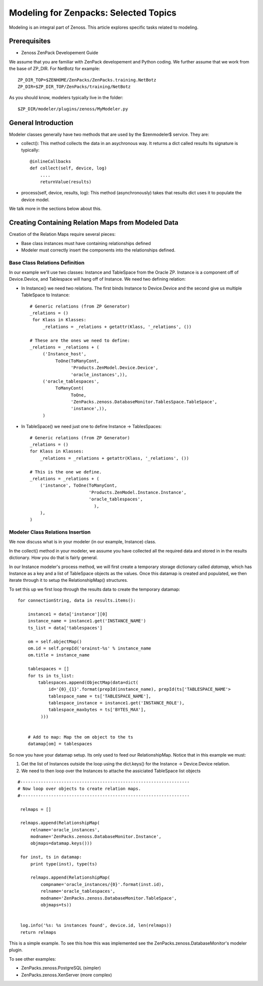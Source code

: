 ========================================================================
Modeling for Zenpacks: Selected Topics
========================================================================

Modeling is an integral part of Zenoss. This article explores specific
tasks related to modeling.


Prerequisites
------------------------------------------------------------------------------

* Zenoss ZenPack Developement Guide

We assume that you are familiar with ZenPack developement and Python coding.
We further assume that we work from the base of ZP_DIR.
For NetBotz for example::

  ZP_DIR_TOP=$ZENHOME/ZenPacks/ZenPacks.training.NetBotz
  ZP_DIR=$ZP_DIR_TOP/ZenPacks/training/NetBotz

As you should know, modelers typically live in the folder::

  $ZP_DIR/modeler/plugins/zenoss/MyModeler.py

General Introduction
------------------------------------------------------------------------

Modeler classes generally have two methods that are used by the $zenmodeler$
service. They are:

* collect(): This method collects the data in an asychronous way.
  It returns a dict called results
  Its signature is typically::

      @inlineCallbacks
      def collect(self, device, log)
          ....
          returnValue(results)

* process(self, device, results, log):
  This method (asynchronously) takes that results dict uses it to populate
  the device model.

We talk more in the sections below about this.

Creating Containing Relation Maps from Modeled Data
---------------------------------------------------

Creation of the Relation Maps require several pieces:

* Base class instances must have containing relationships defined
* Modeler must correctly insert the components into the relationships defined.


Base Class Relations Definition
~~~~~~~~~~~~~~~~~~~~~~~~~~~~~~~

In our example we'll use two classes: Instance and TableSpace from the Oracle
ZP. Instance is a component off of Device.Device, and Tablespace will hang
off of Instance. We need two defining relation:

* In Instance() we need two relations. The first
  binds Instance to Device.Device and the second give us
  multiple TableSpace to Instance::

    # Generic relations (from ZP Generator)
    _relations = ()
     for Klass in Klasses:
         _relations = _relations + getattr(Klass, '_relations', ())

    # These are the ones we need to define:
    _relations = _relations + (
         ('Instance_host',
              ToOne(ToManyCont,
                    'Products.ZenModel.Device.Device',
                    'oracle_instances',)),
         ('oracle_tablespaces',
              ToManyCont(
                    ToOne,
                    'ZenPacks.zenoss.DatabaseMonitor.TablesSpace.TableSpace',
                    'instance',)),
         )

* In TableSpace() we need just one to define Instance -> TablesSpaces::

    # Generic relations (from ZP Generator)
    _relations = ()
    for Klass in Klasses:
        _relations = _relations + getattr(Klass, '_relations', ())

    # This is the one we define.
    _relations = _relations + (
        ('instance', ToOne(ToManyCont,
                           'Products.ZenModel.Instance.Instance',
                           'oracle_tablespaces',
                             ),
        ),
    )

Modeler Class Relations Insertion
~~~~~~~~~~~~~~~~~~~~~~~~~~~~~~~~~~
We now discuss what is in your modeler (in our example, Instance) class.

In the collect() method in your modeler, we assume you have collected all the
required data and stored in in the results dictionary. How you do that is
fairly general.

In our Instance modeler's process method, we will first create a temporary
storage dictionary called *datamap*, which has Instance as a key and a list
of TableSpace objects as the values. Once this datamap is created and populated,
we then iterate through it to setup the RelationshipMap() structures.

To set this up we first loop through the results data to create the temporary
datamap::

   for connectionString, data in results.items():

       instance1 = data['instance'][0]
       instance_name = instance1.get('INSTANCE_NAME')
       ts_list = data['tablespaces']

       om = self.objectMap()
       om.id = self.prepId('orainst-%s' % instance_name
       om.title = instance_name

       tablespaces = []
       for ts in ts_list:
           tablespaces.append(ObjectMap(data=dict(
               id='{0}_{1}'.format(prepId(instance_name), prepId(ts['TABLESPACE_NAME'>
               tablespace_name = ts['TABLESPACE_NAME'],
               tablespace_instance = instance1.get('INSTANCE_ROLE'),
               tablespace_maxbytes = ts['BYTES_MAX'],
            )))


       # Add to map: Map the om object to the ts
       datamap[om] = tablespaces

So now you have your datamap setup. Its only used to feed our RelationshipMap.
Notice that in this example we must:

#. Get the list of Instances outside the loop using the dict.keys() for the
   Instance -> Device.Device relation.
#. We need to then loop over the Instances to attache the assiciated TableSpace
   list objects

::

       #------------------------------------------------------------------
       # Now loop over objects to create relation maps.
       #------------------------------------------------------------------

        relmaps = []

        relmaps.append(RelationshipMap(
            relname='oracle_instances',
            modname='ZenPacks.zenoss.DatabaseMonitor.Instance',
            objmaps=datamap.keys()))

        for inst, ts in datamap:
            print type(inst), type(ts)

            relmaps.append(RelationshipMap(
                compname='oracle_instances/{0}'.format(inst.id),
                relname='oracle_tablespaces',
                modname='ZenPacks.zenoss.DatabaseMonitor.TableSpace',
                objmaps=ts))


        log.info('%s: %s instances found', device.id, len(relmaps))
        return relmaps


This is a simple example. To see this how this was implemented see the
ZenPacks.zenoss.DatabaseMonitor's modeler plugin.

To see other examples: 

* ZenPacks.zenoss.PostgreSQL (simpler)
* ZenPacks.zenoss.XenServer  (more complex)

